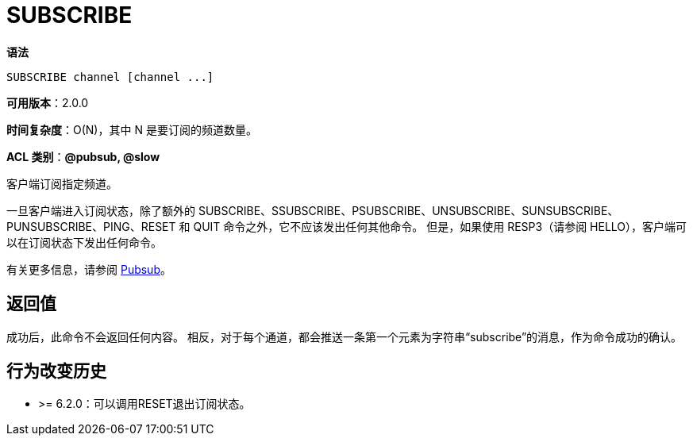 = SUBSCRIBE

**语法**

[source,text]
----
SUBSCRIBE channel [channel ...]
----

**可用版本**：2.0.0

**时间复杂度**：O(N)，其中 N 是要订阅的频道数量。

**ACL 类别**：**@pubsub, @slow**

客户端订阅指定频道。

一旦客户端进入订阅状态，除了额外的 SUBSCRIBE、SSUBSCRIBE、PSUBSCRIBE、UNSUBSCRIBE、SUNSUBSCRIBE、PUNSUBSCRIBE、PING、RESET 和 QUIT 命令之外，它不应该发出任何其他命令。 但是，如果使用 RESP3（请参阅 HELLO），客户端可以在订阅状态下发出任何命令。

有关更多信息，请参阅 https://redis.io/docs/interact/pubsub/[Pubsub]。

== 返回值

成功后，此命令不会返回任何内容。 相反，对于每个通道，都会推送一条第一个元素为字符串“subscribe”的消息，作为命令成功的确认。

== 行为改变历史

* >= 6.2.0：可以调用RESET退出订阅状态。
